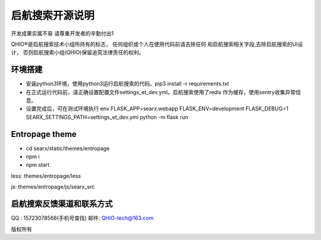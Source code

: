 启航搜索开源说明
=============
开发成果实属不易
请尊重开发者的辛勤付出1

QHIO®️是启航搜索技术小组所持有的标志，
任何组织或个人在使用代码前请去除任何
和启航搜索相关字段,去除启航搜索的UI设计，
否则启航搜索小组(QHIO)保留追究法律责任的权利。 


环境搭建
~~~~~~
- 安装python3环境，使用python3运行启航搜索的代码。pip3 install -r requirements.txt
- 在正式运行代码前，请正确设置配置文件settings_et_dev.yml。启航搜索使用了redis 作为缓存，使用sentry收集异常信息。
- 设置完成后，可在测试环境执行 env FLASK_APP=searx.webapp FLASK_ENV=development FLASK_DEBUG=1 SEARX_SETTINGS_PATH=settings_et_dev.yml python -m flask run

Entropage theme
~~~~~~~~~~~~~~~
- cd searx/static/themes/entropage
- npm i
- npm start
less: themes/entropage/less

js: themes/entropage/js/searx_src

启航搜索反馈渠道和联系方式
~~~~~~~~~~~~~~~~~~~~~
QQ : 15723078568(手机号查找)
邮件: QHIO-tech@163.com


版权所有